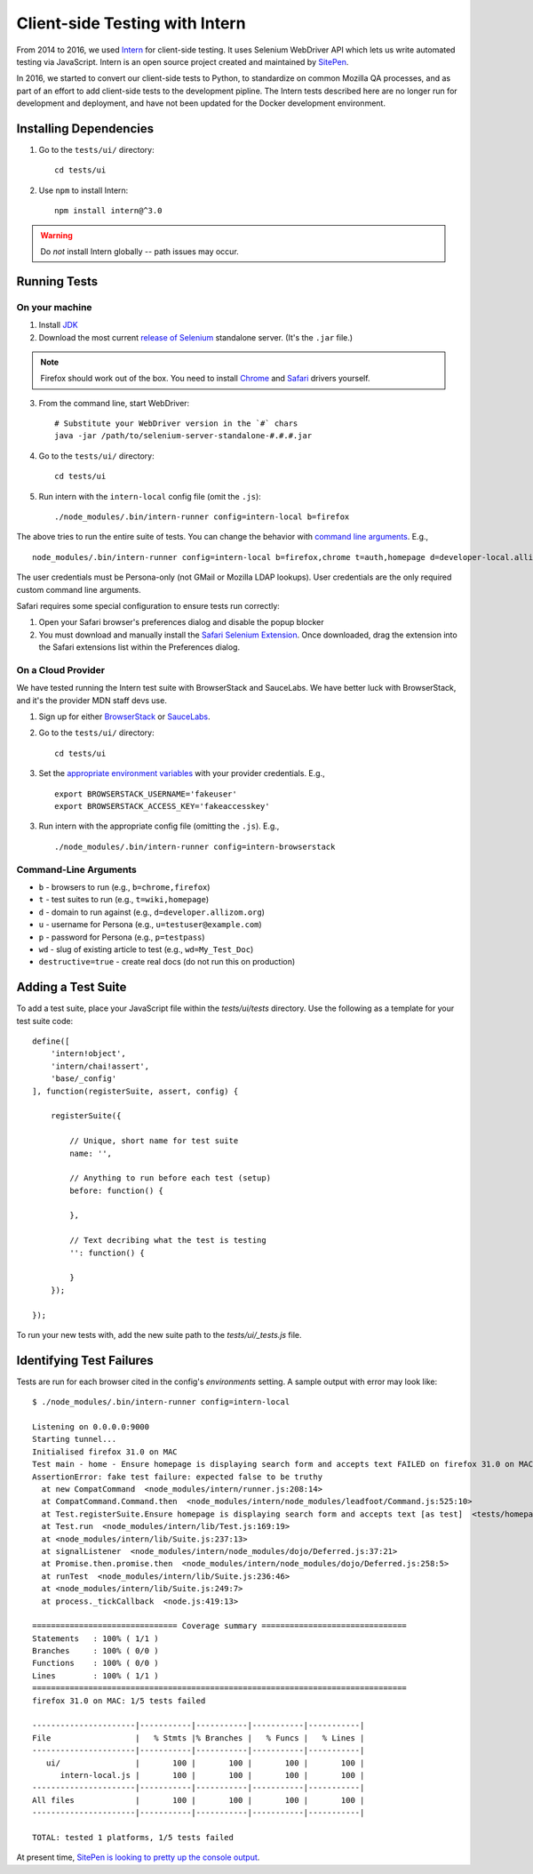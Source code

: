 Client-side Testing with Intern
===============================
From 2014 to 2016, we used Intern_ for client-side testing. It uses Selenium
WebDriver API which lets us write automated testing via JavaScript. Intern is
an open source project created and maintained by SitePen_.

In 2016, we started to convert our client-side tests to Python, to standardize
on common Mozilla QA processes, and as part of an effort to add client-side
tests to the development pipline.  The Intern tests described here are no
longer run for development and deployment, and have not been updated for the
Docker development environment.

.. _SitePen: http://sitepen.com
.. _Intern: https://theintern.github.io/

Installing Dependencies
-----------------------

1. Go to the ``tests/ui/`` directory::

    cd tests/ui

2. Use ``npm`` to install Intern::

    npm install intern@^3.0

.. warning:: Do *not* install Intern globally -- path issues may occur.

Running Tests
-------------

On your machine
~~~~~~~~~~~~~~~

1. Install `JDK <http://www.oracle.com/technetwork/java/javase/downloads/index.html>`_

2. Download the most current `release of Selenium <http://selenium-release.storage.googleapis.com/index.html>`_ standalone server. (It's the ``.jar`` file.)

.. note:: Firefox should work out of the box. You need to install `Chrome <https://sites.google.com/a/chromium.org/chromedriver/>`_ and `Safari <https://code.google.com/p/selenium/wiki/SafariDriver>`_ drivers yourself.

3. From the command line, start WebDriver::

    # Substitute your WebDriver version in the `#` chars
    java -jar /path/to/selenium-server-standalone-#.#.#.jar

4. Go to the ``tests/ui/`` directory::

    cd tests/ui

5. Run intern with the ``intern-local`` config file (omit the ``.js``)::

    ./node_modules/.bin/intern-runner config=intern-local b=firefox

The above tries to run the entire suite of tests. You can change the behavior with `command line arguments`_. E.g., ::

    node_modules/.bin/intern-runner config=intern-local b=firefox,chrome t=auth,homepage d=developer-local.allizom.org u=someone@somewhere.com p=8675309 wd='Web' destructive=true

The user credentials must be Persona-only (not GMail or Mozilla LDAP lookups).  User credentials are the only required custom command line arguments.

Safari requires some special configuration to ensure tests run correctly:

1.  Open your Safari browser's preferences dialog and disable the popup blocker

2.  You must download and manually install the `Safari Selenium Extension <https://github.com/SeleniumHQ/selenium/blob/master/javascript/safari-driver/prebuilt/SafariDriver.safariextz>`_.  Once downloaded, drag the extension into the Safari extensions list within the Preferences dialog.

On a Cloud Provider
~~~~~~~~~~~~~~~~~~~

We have tested running the Intern test suite with BrowserStack and SauceLabs.
We have better luck with BrowserStack, and it's the provider MDN staff devs
use.

1. Sign up for either `BrowserStack <http://www.browserstack.com/>`_ or `SauceLabs <https://saucelabs.com/>`_.

2. Go to the ``tests/ui/`` directory::

    cd tests/ui

3. Set the `appropriate environment variables
   <https://theintern.github.io/intern/#hosted-selenium>`_ with your provider credentials.
   E.g., ::

    export BROWSERSTACK_USERNAME='fakeuser'
    export BROWSERSTACK_ACCESS_KEY='fakeaccesskey'

3. Run intern with the appropriate config file (omitting the ``.js``). E.g., ::

    ./node_modules/.bin/intern-runner config=intern-browserstack

.. _command line arguments:

Command-Line Arguments
~~~~~~~~~~~~~~~~~~~~~~

* ``b`` - browsers to run (e.g., ``b=chrome,firefox``)
* ``t`` - test suites to run (e.g., ``t=wiki,homepage``)
* ``d`` - domain to run against (e.g., ``d=developer.allizom.org``)
* ``u`` - username for Persona (e.g., ``u=testuser@example.com``)
* ``p`` - password for Persona (e.g., ``p=testpass``)
* ``wd`` - slug of existing article to test (e.g., ``wd=My_Test_Doc``)
* ``destructive=true`` - create real docs (do not run this on production)

Adding a Test Suite
-------------------

To add a test suite, place your JavaScript file within the `tests/ui/tests` directory. Use the following as a template for your test suite code::

    define([
        'intern!object',
        'intern/chai!assert',
        'base/_config'
    ], function(registerSuite, assert, config) {

        registerSuite({

            // Unique, short name for test suite
            name: '',

            // Anything to run before each test (setup)
            before: function() {

            },

            // Text decribing what the test is testing
            '': function() {

            }
        });

    });


To run your new tests with, add the new suite path to the `tests/ui/_tests.js` file.

Identifying Test Failures
-------------------------

Tests are run for each browser cited in the config's `environments` setting. A sample output with error may look like::

    $ ./node_modules/.bin/intern-runner config=intern-local

    Listening on 0.0.0.0:9000
    Starting tunnel...
    Initialised firefox 31.0 on MAC
    Test main - home - Ensure homepage is displaying search form and accepts text FAILED on firefox 31.0 on MAC:
    AssertionError: fake test failure: expected false to be truthy
      at new CompatCommand  <node_modules/intern/runner.js:208:14>
      at CompatCommand.Command.then  <node_modules/intern/node_modules/leadfoot/Command.js:525:10>
      at Test.registerSuite.Ensure homepage is displaying search form and accepts text [as test]  <tests/homepage.js:18:26>
      at Test.run  <node_modules/intern/lib/Test.js:169:19>
      at <node_modules/intern/lib/Suite.js:237:13>
      at signalListener  <node_modules/intern/node_modules/dojo/Deferred.js:37:21>
      at Promise.then.promise.then  <node_modules/intern/node_modules/dojo/Deferred.js:258:5>
      at runTest  <node_modules/intern/lib/Suite.js:236:46>
      at <node_modules/intern/lib/Suite.js:249:7>
      at process._tickCallback  <node.js:419:13>

    =============================== Coverage summary ===============================
    Statements   : 100% ( 1/1 )
    Branches     : 100% ( 0/0 )
    Functions    : 100% ( 0/0 )
    Lines        : 100% ( 1/1 )
    ================================================================================
    firefox 31.0 on MAC: 1/5 tests failed

    ----------------------|-----------|-----------|-----------|-----------|
    File                  |   % Stmts |% Branches |   % Funcs |   % Lines |
    ----------------------|-----------|-----------|-----------|-----------|
       ui/                |       100 |       100 |       100 |       100 |
          intern-local.js |       100 |       100 |       100 |       100 |
    ----------------------|-----------|-----------|-----------|-----------|
    All files             |       100 |       100 |       100 |       100 |
    ----------------------|-----------|-----------|-----------|-----------|

    TOTAL: tested 1 platforms, 1/5 tests failed

At present time, `SitePen is looking to pretty up the console output <https://github.com/theintern/intern/issues/258>`_.
